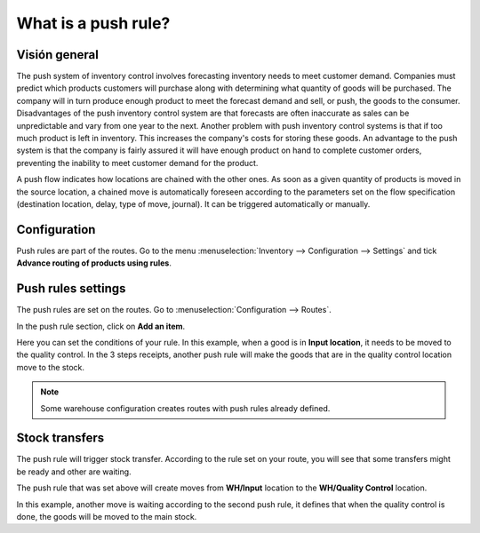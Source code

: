 ====================
What is a push rule?
====================

Visión general
=========

The push system of inventory control involves forecasting inventory
needs to meet customer demand. Companies must predict which products
customers will purchase along with determining what quantity of goods
will be purchased. The company will in turn produce enough product to
meet the forecast demand and sell, or push, the goods to the consumer.
Disadvantages of the push inventory control system are that forecasts
are often inaccurate as sales can be unpredictable and vary from one
year to the next. Another problem with push inventory control systems is
that if too much product is left in inventory. This increases the
company's costs for storing these goods. An advantage to the push system
is that the company is fairly assured it will have enough product on
hand to complete customer orders, preventing the inability to meet
customer demand for the product.

A push flow indicates how locations are chained with the other ones. As
soon as a given quantity of products is moved in the source location, a
chained move is automatically foreseen according to the parameters set
on the flow specification (destination location, delay, type of move,
journal). It can be triggered automatically or manually.

Configuration
=============

Push rules are part of the routes. Go to the menu 
:menuselection:`Inventory --> Configuration --> Settings` 
and tick **Advance routing of products using rules**.

.. image:: media/push_rule01.png
    :align: center

Push rules settings
===================

The push rules are set on the routes. 
Go to :menuselection:`Configuration --> Routes`.

In the push rule section, click on **Add an item**.

.. image:: media/push_rule02.png
    :align: center

Here you can set the conditions of your rule. In this example, when a
good is in **Input location**, it needs to be moved to the quality control.
In the 3 steps receipts, another push rule will make the goods that are
in the quality control location move to the stock.

.. image:: media/push_rule03.png
    :align: center

.. demo:action:: stock.action_routes_form
    
    Try to create a push rule in our demo instance. 

.. note::
    Some warehouse configuration creates routes with push rules
    already defined.

Stock transfers
===============

The push rule will trigger stock transfer. According to the rule set on
your route, you will see that some transfers might be ready and other
are waiting.

The push rule that was set above will create moves from **WH/Input**
location to the **WH/Quality Control** location.

.. image:: media/push_rule04.png
    :align: center

In this example, another move is waiting according to the second push
rule, it defines that when the quality control is done, the goods will
be moved to the main stock.

.. seealso::
    * :doc:`procurement_rule`
    * :doc:`inter_warehouse`
    * :doc:`cross_dock`